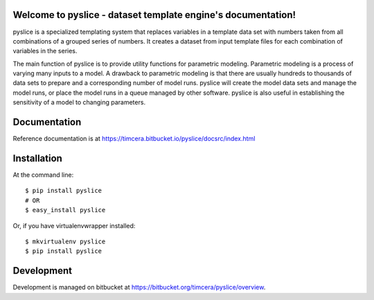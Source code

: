 .. image:: https://travis-ci.org/timcera/pyslice.svg?branch=master
    :target: https://travis-ci.org/timcera/pyslice
    :height: 20

.. image:: https://coveralls.io/repos/timcera/pyslice/badge.png?branch=master
    :target: https://coveralls.io/r/timcera/pyslice?branch=master
    :height: 20

.. image:: https://img.shields.io/pypi/v/pyslice.svg
    :alt: Latest release
    :target: https://pypi.python.org/pypi/pyslice

.. image:: http://img.shields.io/badge/license-BSD-lightgrey.svg
    :alt: pyslice license
    :target: https://pypi.python.org/pypi/pyslice/

Welcome to pyslice - dataset template engine's documentation!
=============================================================
pyslice is a specialized templating system that replaces variables in
a template data set with numbers taken from all combinations of a grouped
series of numbers. It creates a dataset from input template files for each
combination of variables in the series.

The main function of pyslice is to provide utility functions for parametric
modeling. Parametric modeling is a process of varying many inputs to a model.
A drawback to parametric modeling is that there are usually hundreds to
thousands of data sets to prepare and a corresponding number of model runs.
pyslice will create the model data sets and manage the model runs, or place the
model runs in a queue managed by other software. pyslice is also useful in
establishing the sensitivity of a model to changing parameters.

Documentation
=============
Reference documentation is at https://timcera.bitbucket.io/pyslice/docsrc/index.html

Installation
============

At the command line::

    $ pip install pyslice
    # OR
    $ easy_install pyslice

Or, if you have virtualenvwrapper installed::

    $ mkvirtualenv pyslice
    $ pip install pyslice

Development
===========
Development is managed on bitbucket at
https://bitbucket.org/timcera/pyslice/overview.
